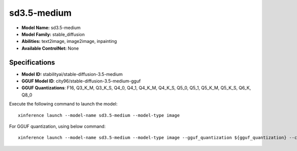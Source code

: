 .. _models_builtin_sd3.5-medium:

============
sd3.5-medium
============

- **Model Name:** sd3.5-medium
- **Model Family:** stable_diffusion
- **Abilities:** text2image, image2image, inpainting
- **Available ControlNet:** None

Specifications
^^^^^^^^^^^^^^

- **Model ID:** stabilityai/stable-diffusion-3.5-medium
- **GGUF Model ID**: city96/stable-diffusion-3.5-medium-gguf
- **GGUF Quantizations**: F16, Q3_K_M, Q3_K_S, Q4_0, Q4_1, Q4_K_M, Q4_K_S, Q5_0, Q5_1, Q5_K_M, Q5_K_S, Q6_K, Q8_0


Execute the following command to launch the model::

   xinference launch --model-name sd3.5-medium --model-type image


For GGUF quantization, using below command::

    xinference launch --model-name sd3.5-medium --model-type image --gguf_quantization ${gguf_quantization} --cpu_offload True


